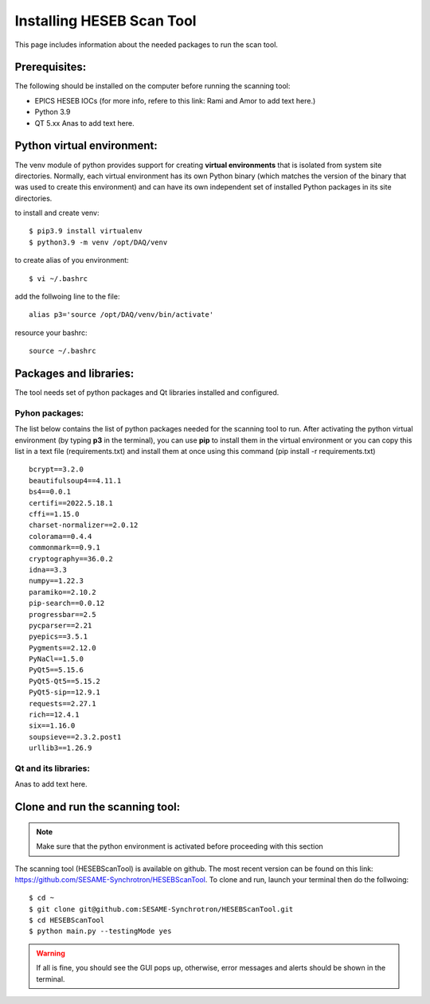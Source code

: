 Installing HESEB Scan Tool
===========================

This page includes information about the needed packages to run the scan tool. 

Prerequisites:
--------------

The following should be installed on the computer before running the scanning tool: 

* EPICS HESEB IOCs (for more info, refere to this link: Rami and Amor to add text here.)
* Python 3.9 
* QT 5.xx Anas to add text here. 


Python virtual environment:
---------------------------
The venv module of python provides support for creating **virtual environments** that is isolated from system site directories. Normally, each virtual environment has its own Python binary (which matches the version of the binary that was used to create this environment) and can have its own independent set of installed Python packages in its site directories. 

to install and create venv: 
::

	$ pip3.9 install virtualenv
	$ python3.9 -m venv /opt/DAQ/venv

to create alias of you environment: 
::

	$ vi ~/.bashrc

add the follwoing line to the file:
:: 

	alias p3='source /opt/DAQ/venv/bin/activate'

resource your bashrc: 
::

	source ~/.bashrc

Packages and libraries:
-----------------------

The tool needs set of python packages and Qt libraries installed and configured.

Pyhon packages: 
...............

The list below contains the list of python packages needed for the scanning tool to run. After activating the python virtual environment (by typing **p3** in the terminal), you can use **pip** to install them in the virtual environment or you can copy this list in a text file (requirements.txt) and install them at once using this command (pip install -r requirements.txt)  

::
	
	bcrypt==3.2.0
	beautifulsoup4==4.11.1
	bs4==0.0.1
	certifi==2022.5.18.1
	cffi==1.15.0
	charset-normalizer==2.0.12
	colorama==0.4.4
	commonmark==0.9.1
	cryptography==36.0.2
	idna==3.3
	numpy==1.22.3
	paramiko==2.10.2
	pip-search==0.0.12
	progressbar==2.5
	pycparser==2.21
	pyepics==3.5.1
	Pygments==2.12.0
	PyNaCl==1.5.0
	PyQt5==5.15.6
	PyQt5-Qt5==5.15.2
	PyQt5-sip==12.9.1
	requests==2.27.1
	rich==12.4.1
	six==1.16.0
	soupsieve==2.3.2.post1
	urllib3==1.26.9


Qt and its libraries: 
.....................

Anas to add text here. 

Clone and run the scanning tool:
--------------------------------

.. note:: Make sure that the python environment is activated before proceeding with this section 

The scanning tool (HESEBScanTool) is available on github. The most recent version can be found on this link: https://github.com/SESAME-Synchrotron/HESEBScanTool. To clone and run, launch your terminal then do the follwoing: 

::

	$ cd ~ 
	$ git clone git@github.com:SESAME-Synchrotron/HESEBScanTool.git
	$ cd HESEBScanTool
	$ python main.py --testingMode yes

.. warning:: If all is fine, you should see the GUI pops up, otherwise, error messages and alerts should be shown in the terminal.
	